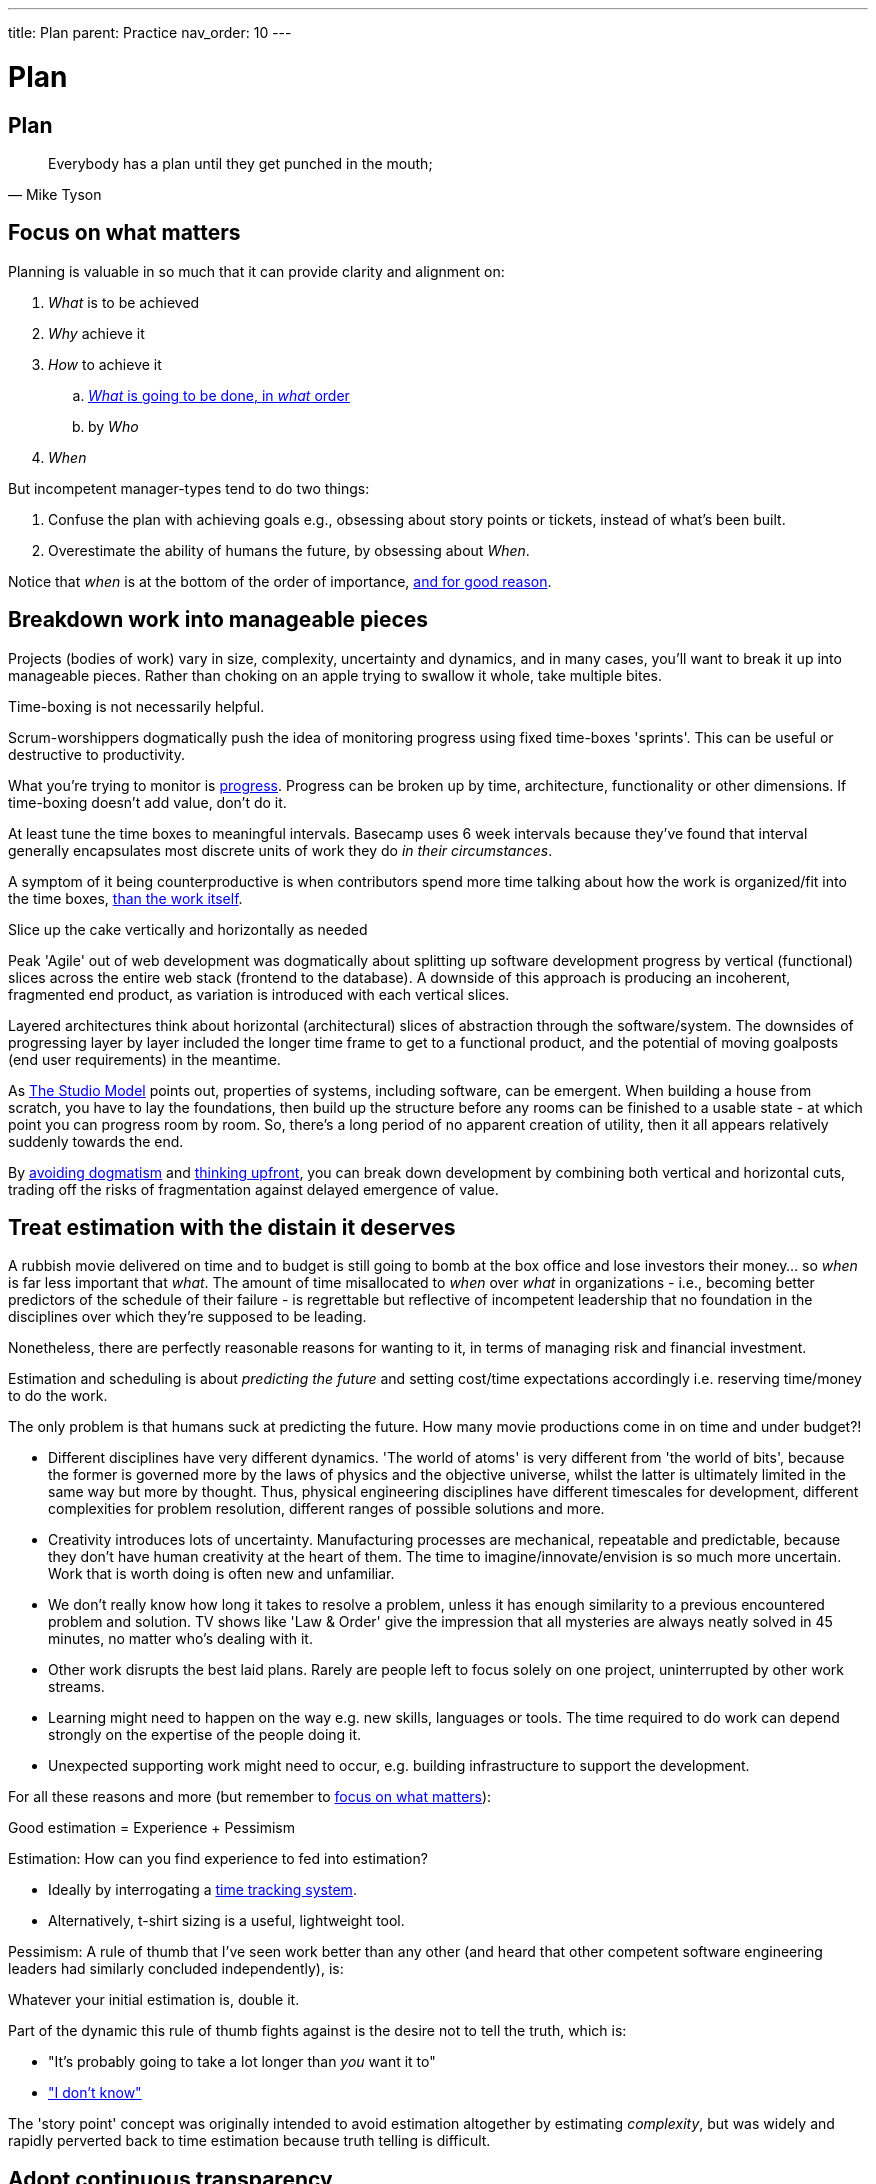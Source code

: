 ---
title: Plan
parent: Practice
nav_order: 10
---

[#page-plan]
= Plan
:toc: macro
:toc-title: Contents
:toc-levels: 3

toc::[]

== Plan

[quote,Mike Tyson]
____
Everybody has a plan until they get punched in the mouth;
____

== Focus on what matters

Planning is valuable in so much that it can provide clarity and alignment on:

[arabic]
. _What_ is to be achieved
. _Why_ achieve it
. _How_ to achieve it
   .. <<breakdown-work-into-manageable-pieces,_What_ is going to be done, in _what_ order>>
   .. by _Who_
. _When_

But incompetent manager-types tend to do two things:

[arabic]
. Confuse the plan with achieving goals e.g., obsessing about story points or tickets, instead of what's been built.
. Overestimate the ability of humans the future, by obsessing about _When_.

Notice that _when_ is at the bottom of the order of importance, <<treat-estimation-with-the-distain-it-deserves,and for good reason>>.

== Breakdown work into manageable pieces

Projects (bodies of work) vary in size, complexity, uncertainty and dynamics, and in many cases, you'll want to break it up into manageable pieces. Rather than choking on an apple trying to swallow it whole, take multiple bites. 

[.importantpoint]#Time-boxing is not necessarily helpful.#

Scrum-worshippers dogmatically push the idea of monitoring progress using fixed time-boxes 'sprints'. This can be useful or destructive to productivity.

What you're trying to monitor is <<focus-on-what-matters,progress>>. Progress can be broken up by time, architecture, functionality or other dimensions. If time-boxing doesn't add value, don't do it.

At least tune the time boxes to meaningful intervals. Basecamp uses 6 week intervals because they've found that interval generally encapsulates most discrete units of work they do _in their circumstances_.

A symptom of it being counterproductive is when contributors spend more time talking about how the work is organized/fit into the time boxes, <<focus-on-what-matters,than the work itself>>.

[.importantpoint]#Slice up the cake vertically and horizontally as needed#

Peak 'Agile' out of web development was dogmatically about splitting up software development progress by vertical (functional) slices across the entire web stack (frontend to the database). A downside of this approach is producing an incoherent, fragmented end product, as variation is introduced with each vertical slices.

Layered architectures think about horizontal (architectural) slices of abstraction through the software/system. The downsides of progressing layer by layer included the longer time frame to get to a functional product, and the potential of moving goalposts (end user requirements) in the meantime.

As <<Workflow#adopt-the-studio_model,The Studio Model>> points out, properties of systems, including software, can be emergent. When building a house from scratch, you have to lay the foundations, then build up the structure before any rooms can be finished to a usable state - at which point you can progress room by room. So, there's a long period of no apparent creation of utility, then it all appears relatively suddenly towards the end.

By <<../People/Culture#no-dogma,avoiding dogmatism>> and <<Analysis and Design#think-upfront-to-avoid-expensive-rework,thinking upfront>>, you can break down development by combining both vertical and horizontal cuts, trading off the risks of fragmentation against delayed emergence of value.

== Treat estimation with the distain it deserves

A rubbish movie delivered on time and to budget is still going to bomb at the box office and lose investors their money... so _when_ is far less important that _what_. The amount of time misallocated to _when_ over _what_ in organizations - i.e., becoming better predictors of the schedule of their failure - is regrettable but reflective of incompetent leadership that no foundation in the disciplines over which they're supposed to be leading.

Nonetheless, there are perfectly reasonable reasons for wanting to it, in terms of managing risk and financial investment.

Estimation and scheduling is about _predicting the future_ and setting cost/time expectations accordingly i.e. reserving time/money to do the work.

The only problem is that humans suck at predicting the future. How many movie productions come in on time and under budget?!

* [.listitemterm]#Different disciplines have very different dynamics#. 'The world of atoms' is very different from 'the world of bits', because the former is governed more by the laws of physics and the objective universe, whilst the latter is ultimately limited in the same way but more by thought. Thus, physical engineering disciplines have different timescales for development, different complexities for problem resolution, different ranges of possible solutions and more. 
* [.listitemterm]#Creativity introduces lots of uncertainty#. Manufacturing processes are mechanical, repeatable and predictable, because they don't have human creativity at the heart of them. The time to imagine/innovate/envision is so much more uncertain. Work that is worth doing is often new and unfamiliar.
* [.listitemterm]#We don't really know how long it takes to resolve a problem#, unless it has enough similarity to a previous encountered problem and solution. TV shows like 'Law & Order' give the impression that all mysteries are always neatly solved in 45 minutes, no matter who's dealing with it.
* [.listitemterm]#Other work disrupts the best laid plans#. Rarely are people left to focus solely on one project, uninterrupted by other work streams.
* [.listitemterm]#Learning might need to happen on the way# e.g. new skills, languages or tools. The time required to do work can depend strongly on the expertise of the people doing it.
* [.listitemterm]#Unexpected supporting work might need to occur#, e.g. building infrastructure to support the development.

For all these reasons and more (but remember to <<focus-on-what-matters,focus on what matters>>):

[.importantpoint]#Good estimation = Experience + Pessimism#

Estimation: How can you find experience to fed into estimation?

* Ideally by interrogating a <<IT Infrastructure and Tools#adopt-time-tracking-for-all,time tracking system>>.
* Alternatively, t-shirt sizing is a useful, lightweight tool.

Pessimism: A rule of thumb that I've seen work better than any other (and heard that other competent software engineering leaders had similarly concluded independently), is:

[.importantpoint]#Whatever your initial estimation is, double it.#

Part of the dynamic this rule of thumb fights against is the desire not to tell the truth, which is:

* "It's probably going to take a lot longer than _you_ want it to"
* <<../People/Culture#i-dont-know-is-a-valid-answer,"I don't know">>

The 'story point' concept was originally intended to avoid estimation altogether by estimating _complexity_, but was widely and rapidly perverted back to time estimation because truth telling is difficult.

== Adopt continuous transparency

The better alternative to desperately clinging to the <<treat-estimation-with-the-distain-it-deserves,false hope of precise prediction of the future>>, is to provide at-a-glance continuous transparency.

Make it obvious and clear what's being done in real time e.g., through access to status and progress dashboard.

* [.listitemterm]#It engenders trust#, if you're acting in good faith.
* [.listitemterm]#It enables issues, and discussions around them, to occur sooner#, before the issues, or their effects, become much worse.